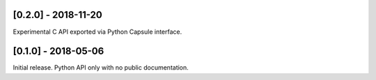 
********************
[0.2.0] - 2018-11-20
********************

Experimental C API exported via Python Capsule interface.

********************
[0.1.0] - 2018-05-06
********************

Initial release. Python API only with no public documentation.
